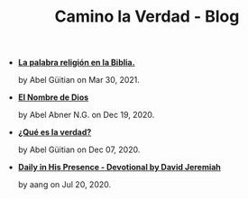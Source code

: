 #+TITLE: Camino la Verdad - Blog

- *[[file:religiones.org][La palabra religión en la Biblia.]]*
  #+HTML: <p class='pubdate'>by Abel Güitian on Mar 30, 2021.</p>
- *[[file:elnombre.org][El Nombre de Dios]]*
  #+HTML: <p class='pubdate'>by Abel Abner N.G. on Dec 19, 2020.</p>
- *[[file:verdad.org][¿Qué es la verdad?]]*
  #+HTML: <p class='pubdate'>by Abel Güitian on Dec 07, 2020.</p>
- *[[file:devotional.org][Daily in His Presence - Devotional by David Jeremiah]]*
  #+HTML: <p class='pubdate'>by aang on Jul 20, 2020.</p>